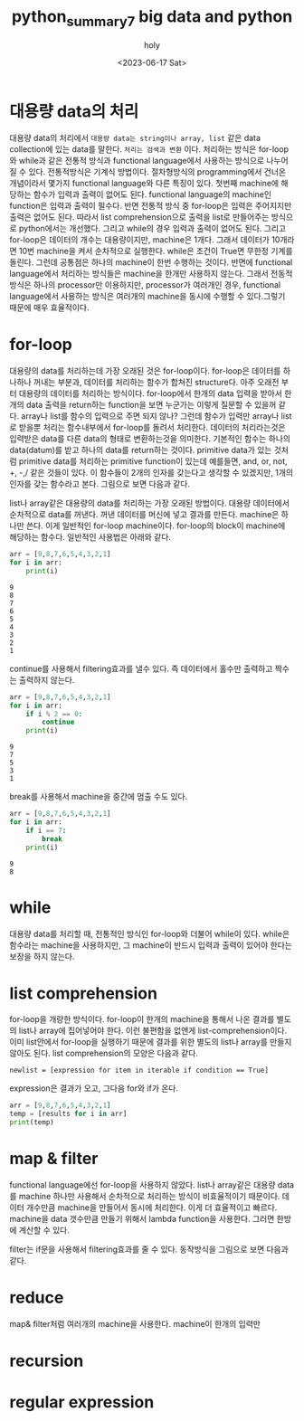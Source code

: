 :PROPERTIES:
:ID:       9ABE4C47-B462-499B-8A83-8EE0687B8260
:mtime:    20230618105936 20230618094130 20230618081945 20230617231315 20230617202800 20230617125215 20230617112831
:ctime:    20230617112831
:END:
#+title: python_summary7 big data and python
#+AUTHOR: holy
#+EMAIL: hoyoul.park@gmail.com
#+DATE: <2023-06-17 Sat>
#+DESCRIPTION: python은 big data, 즉 대용량의 data를 처리하는 기능이 있다. 그 기능들중 일부는 아주 오래전부터 사용하던 것도 있고 아닌것도 있다.
#+HUGO_DRAFT: true

* 대용량 data의 처리
대용량 data의 처리에서 =대용량 data는 string이나 array, list= 같은
data collection에 있는 data를 말한다. =처리는 검색과 변환=
이다. 처리하는 방식은 for-loop와 while과 같은 전통적 방식과 functional
language에서 사용하는 방식으로 나누어 질 수 있다. 전통적방식은 기계식
방법이다. 절차형방식의 programming에서 건너온 개념이라서 몇가지
functional language와 다른 특징이 있다. 첫번째 machine에 해당하는
함수가 입력과 출력이 없어도 된다. functional language의 machine인
function은 입력과 출력이 필수다. 반면 전통적 방식 중 for-loop은 입력은
주어지지만 출력은 없어도 된다. 따라서 list comprehension으로 출력을
list로 만들어주는 방식으로 python에서는 개선했다. 그리고 while의 경우
입력과 출력이 없어도 된다. 그리고 for-loop은 데이터의 개수는
대용량이지만, machine은 1개다. 그래서 데이터가 10개라면 10번 machine을
켜서 순차적으로 실행한다. while은 조건이 True면 무한정 기계를
돌린다. 그런데 공통점은 하나의 machine이 한번 수행하는 것이다. 반면에
functional language에서 처리하는 방식들은 machine을 한개만 사용하지
않는다. 그래서 전동적 방식은 하나의 processor만 이용하지만,
processor가 여러개인 경우, functional language에서 사용하는 방식은
여러개의 machine을 동시에 수행할 수 있다.그렇기 때문에 매우
효율적이다.
* for-loop
대용량의 data를 처리하는데 가장 오래된 것은 for-loop이다. for-loop은
데이터를 하나하나 꺼내는 부분과, 데이터를 처리하는 함수가 합쳐진
structure다. 아주 오래전 부터 대용량의 데이터를 처리하는
방식이다. for-loop에서 한개의 data 입력을 받아서 한개의 data 출력을
return하는 function을 보면 누군가는 이렇게 질문할 수 있을꺼
같다. array나 list를 함수의 입력으로 주면 되지 않나? 그런데 함수가
입력만 array나 list로 받을뿐 처리는 함수내부에서 for-loop를 돌려서
처리한다. 데이터의 처리라는것은 입력받은 data를 다른 data의 형태로
변환하는것을 의미한다. 기본적인 함수는 하나의 data(datum)를 받고
하나의 data를 return하는 것이다. primitive data가 있는 것처럼
primitive data를 처리하는 primitive function이 있는데 예를들면, and,
or, not, +, -,/ 같은 것들이 있다. 이 함수들이 2개의 인자를 갖는다고
생각할 수 있겠지만, 1개의 인자를 갖는 함수라고 본다. 그림으로 보면
다음과 같다.

#+CAPTION: for-loop
#+NAME: for-loop
#+attr_html: :width 600px
#+attr_latex: :width 100px
#+ATTR_ORG: :width 100
[[../static/img/python/forloop1.png]]

list나 array같은 대용량의 data를 처리하는 가장 오래된 방법이다. 대용량
데이터에서 순차적으로 data를 꺼낸다. 꺼낸 데이터를 머신에 넣고 결과를
만든다. machine은 하나만 쓴다. 이게 일반적인 for-loop
machine이다. for-loop의 block이 machine에 해당하는 함수다. 일반적인
사용법은 아래와 같다.

#+BEGIN_SRC python :results output :exports both
  arr = [9,8,7,6,5,4,3,2,1]
  for i in arr:
      print(i)

#+END_SRC

#+RESULTS:
: 9
: 8
: 7
: 6
: 5
: 4
: 3
: 2
: 1
continue를 사용해서 filtering효과를 낼수 있다. 즉 데이터에서 홀수만
출력하고 짝수는 출력하지 않는다.
#+BEGIN_SRC python :results output :exports both
  arr = [9,8,7,6,5,4,3,2,1]
  for i in arr:
      if i % 2 == 0:
          continue
      print(i)
#+END_SRC

#+RESULTS:
: 9
: 7
: 5
: 3
: 1
break를 사용해서 machine을 중간에 멈출 수도 있다.
#+BEGIN_SRC python :results output :exports both
  arr = [9,8,7,6,5,4,3,2,1]
  for i in arr:
      if i == 7:
          break
      print(i)
#+END_SRC

#+RESULTS:
: 9
: 8
* while
대용량 data를 처리할 때, 전통적인 방식인 for-loop와 더불어 while이
있다. while은 함수라는 machine을 사용하지만, 그 machine이 반드시
입력과 출력이 있어야 한다는 보장을 하지 않는다.
* list comprehension
for-loop을 개량한 방식이다. for-loop이 한개의 machine을 통해서 나온
결과를 별도의 list나 array에 집어넣어야 한다. 이런 불편함을 없앤게
list-comprehension이다. 이미 list안에서 for-loop을 실행하기 때문에
결과를 위한 별도의 list나 array를 만들지 않아도 된다. list
comprehension의 모양은 다음과 같다.

#+BEGIN_SRC text
newlist = [expression for item in iterable if condition == True]
#+END_SRC
expression은 결과가 오고, 그다음 for와 if가 온다.
#+BEGIN_SRC python :results output :exports both
  arr = [9,8,7,6,5,4,3,2,1]
  temp = [results for i in arr]
  print(temp)
#+END_SRC

#+RESULTS:

* map & filter
functional language에선 for-loop을 사용하지 않았다. list나 array같은
대용량 data를 machine 하나만 사용해서 순차적으로 처리하는 방식이
비효율적이기 때문이다. 데이터 개수만큼 machine을 만들어서 동시에
처리한다. 이게 더 효율적이고 빠르다. machine을 data 갯수만큼 만들기
위해서 lambda function을 사용한다. 그러면 한방에 계산할 수 있다.

filter는 if문을 사용해서
filtering효과를 줄 수 있다. 동작방식을 그림으로 보면 다음과 같다.

#+CAPTION: map & filter
#+NAME: map & filter
#+attr_html: :width 600px
#+attr_latex: :width 100px
#+ATTR_ORG: :width 100
[[../static/img/python/map.png]]

* reduce
map& filter처럼 여러개의 machine을 사용한다. machine이 한개의 입력만 
* recursion
* regular expression



